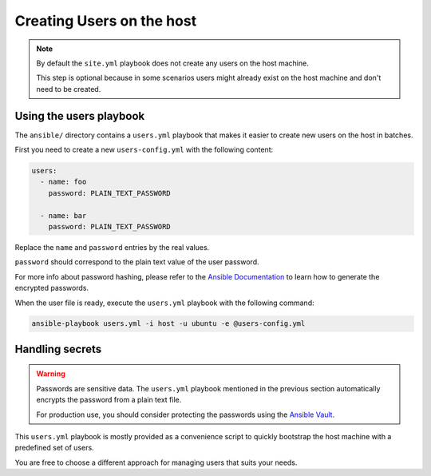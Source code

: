 .. _install/users:

Creating Users on the host
==========================

.. note::
  By default the ``site.yml`` playbook does not create any users on the host machine.

  This step is optional because in some scenarios users might already exist on the host machine
  and don't need to be created.

Using the users playbook
------------------------

The ``ansible/`` directory contains a ``users.yml`` playbook that makes it easier to create new users on the host in batches.

First you need to create a new ``users-config.yml`` with the following content:

.. code-block:: yaml

    users:
      - name: foo
        password: PLAIN_TEXT_PASSWORD

      - name: bar
        password: PLAIN_TEXT_PASSWORD

Replace the ``name`` and ``password`` entries by the real values.

``password`` should correspond to the plain text value of the user password.

For more info about password hashing, please refer to the
`Ansible Documentation <http://docs.ansible.com/ansible/latest/reference_appendices/faq.html#how-do-i-generate-encrypted-passwords-for-the-user-module>`_
to learn how to generate the encrypted passwords.

When the user file is ready, execute the ``users.yml`` playbook with the following command:

.. code-block:: bash

    ansible-playbook users.yml -i host -u ubuntu -e @users-config.yml

Handling secrets
----------------

.. warning::

  Passwords are sensitive data. The ``users.yml`` playbook mentioned in the previous section
  automatically encrypts the password from a plain text file.

  For production use, you should consider protecting the passwords using the
  `Ansible Vault <https://docs.ansible.com/ansible/latest/user_guide/playbooks_vault.html#playbooks-vault>`_.

This ``users.yml`` playbook is mostly provided as a convenience script to quickly bootstrap the host machine with
a predefined set of users.

You are free to choose a different approach for managing users that suits your needs.
